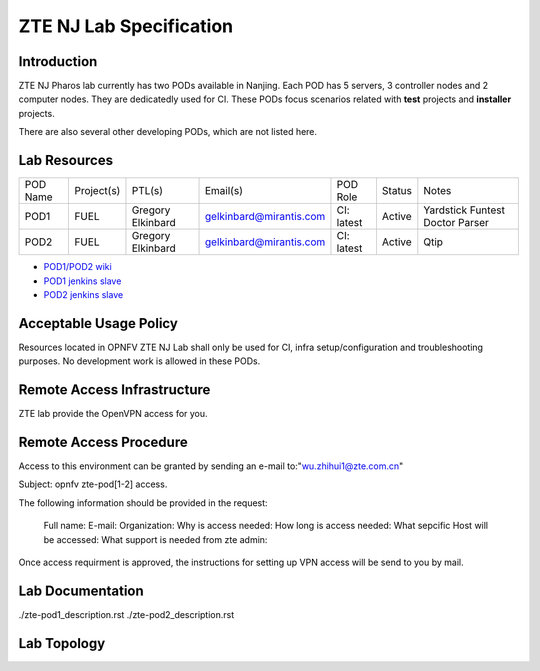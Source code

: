 .. This work is licensed under a Creative Commons Attribution 4.0 International License.
.. http://creativecommons.org/licenses/by/4.0
.. (c) 2016 OPNFV.

.. _pharos_lab:

**************************
ZTE NJ Lab Specification
**************************


Introduction
------------

ZTE NJ Pharos lab currently has two PODs available in Nanjing. Each POD has 5 servers, 3 controller
nodes and 2 computer nodes. They are dedicatedly used for CI. These PODs focus scenarios related
with **test** projects and **installer** projects.

There are also several other developing PODs, which are not listed here.


Lab Resources
-------------

+----------+------------+-----------+-------------------------+------------+--------+-----------+
| POD Name | Project(s) | PTL(s)    | Email(s)                | POD Role   | Status | Notes     |
+----------+------------+-----------+-------------------------+------------+--------+-----------+
| POD1     | FUEL       | Gregory   | gelkinbard@mirantis.com | CI: latest | Active | Yardstick |
|          |            | Elkinbard |                         |            |        | Funtest   |
|          |            |           |                         |            |        | Doctor    |
|          |            |           |                         |            |        | Parser    |
+----------+------------+-----------+-------------------------+------------+--------+-----------+
| POD2     | FUEL       | Gregory   | gelkinbard@mirantis.com | CI: latest | Active | Qtip      |
|          |            | Elkinbard |                         |            |        |           |
+----------+------------+-----------+-------------------------+------------+--------+-----------+

* `POD1/POD2 wiki <https://wiki.opnfv.org/display/pharos/ZTE+NJ+Testlab>`_
* `POD1 jenkins slave <https://build.opnfv.org/ci/computer/zte-pod1/>`_
* `POD2 jenkins slave <https://build.opnfv.org/ci/computer/zte-pod2/>`_


Acceptable Usage Policy
-----------------------

Resources located in OPNFV ZTE NJ Lab shall only be used for CI, infra setup/configuration and
troubleshooting purposes. No development work is allowed in these PODs.


Remote Access Infrastructure
----------------------------

ZTE lab provide the OpenVPN access for you.


Remote Access Procedure
-----------------------

Access to this environment can be granted by sending an e-mail to:"wu.zhihui1@zte.com.cn"

Subject: opnfv zte-pod[1-2] access.

The following information should be provided in the request:

    Full name:
    E-mail:
    Organization:
    Why is access needed:
    How long is access needed:
    What sepcific Host will be accessed:
    What support is needed from zte admin:

Once access requirment is approved, the instructions for setting up VPN access will be send to you
by mail.


Lab Documentation
-----------------

./zte-pod1_description.rst
./zte-pod2_description.rst


Lab Topology
------------

.. image:: ./images/zte_nj_lab_topoloy.png
